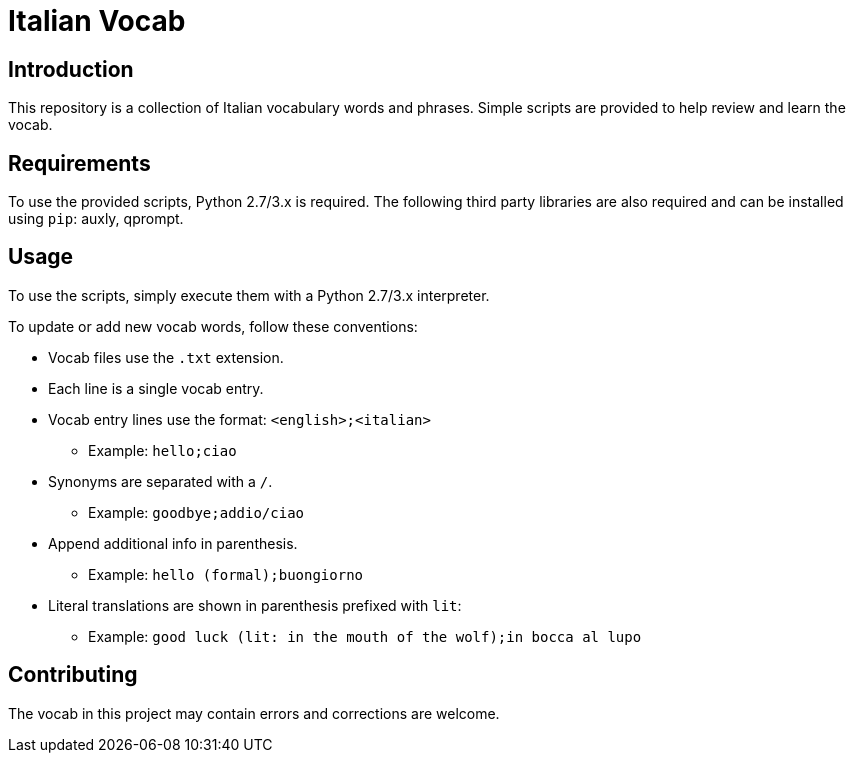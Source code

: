 = Italian Vocab

== Introduction
This repository is a collection of Italian vocabulary words and phrases. Simple scripts are provided to help review and learn the vocab.

== Requirements
To use the provided scripts, Python 2.7/3.x is required. The following third party libraries are also required and can be installed using `pip`: auxly, qprompt.

== Usage
To use the scripts, simply execute them with a Python 2.7/3.x interpreter.

To update or add new vocab words, follow these conventions:

  - Vocab files use the `.txt` extension.
  - Each line is a single vocab entry.
  - Vocab entry lines use the format: `<english>;<italian>`
      * Example: `hello;ciao`
  - Synonyms are separated with a `/`.
      * Example: `goodbye;addio/ciao`
  - Append additional info in parenthesis.
      * Example: `hello (formal);buongiorno`
  - Literal translations are shown in parenthesis prefixed with `lit`:
      * Example: `good luck (lit: in the mouth of the wolf);in bocca al lupo`

== Contributing
The vocab in this project may contain errors and corrections are welcome.
